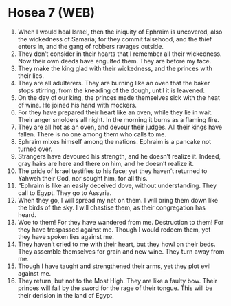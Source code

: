 * Hosea 7 (WEB)
:PROPERTIES:
:ID: WEB/28-HOS07
:END:

1. When I would heal Israel, then the iniquity of Ephraim is uncovered, also the wickedness of Samaria; for they commit falsehood, and the thief enters in, and the gang of robbers ravages outside.
2. They don’t consider in their hearts that I remember all their wickedness. Now their own deeds have engulfed them. They are before my face.
3. They make the king glad with their wickedness, and the princes with their lies.
4. They are all adulterers. They are burning like an oven that the baker stops stirring, from the kneading of the dough, until it is leavened.
5. On the day of our king, the princes made themselves sick with the heat of wine. He joined his hand with mockers.
6. For they have prepared their heart like an oven, while they lie in wait. Their anger smolders all night. In the morning it burns as a flaming fire.
7. They are all hot as an oven, and devour their judges. All their kings have fallen. There is no one among them who calls to me.
8. Ephraim mixes himself among the nations. Ephraim is a pancake not turned over.
9. Strangers have devoured his strength, and he doesn’t realize it. Indeed, gray hairs are here and there on him, and he doesn’t realize it.
10. The pride of Israel testifies to his face; yet they haven’t returned to Yahweh their God, nor sought him, for all this.
11. “Ephraim is like an easily deceived dove, without understanding. They call to Egypt. They go to Assyria.
12. When they go, I will spread my net on them. I will bring them down like the birds of the sky. I will chastise them, as their congregation has heard.
13. Woe to them! For they have wandered from me. Destruction to them! For they have trespassed against me. Though I would redeem them, yet they have spoken lies against me.
14. They haven’t cried to me with their heart, but they howl on their beds. They assemble themselves for grain and new wine. They turn away from me.
15. Though I have taught and strengthened their arms, yet they plot evil against me.
16. They return, but not to the Most High. They are like a faulty bow. Their princes will fall by the sword for the rage of their tongue. This will be their derision in the land of Egypt.
